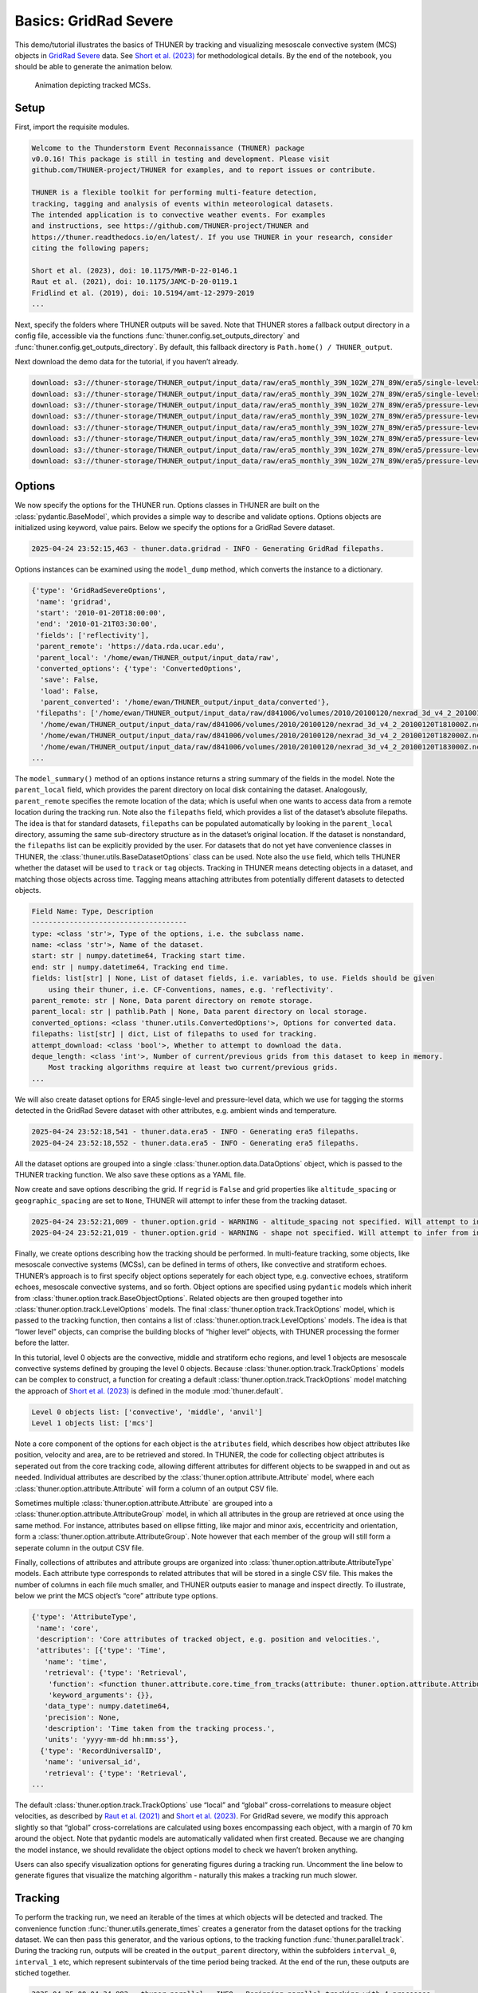 Basics: GridRad Severe
======================

This demo/tutorial illustrates the basics of THUNER by tracking and
visualizing mesoscale convective system (MCS) objects in `GridRad
Severe <https://doi.org/10.5065/2B46-1A97>`__ data. See `Short et
al. (2023) <https://doi.org/10.1175/MWR-D-22-0146.1>`__ for
methodological details. By the end of the notebook, you should be able
to generate the animation below.

.. figure::
   https://raw.githubusercontent.com/THUNER-project/THUNER/refs/heads/main/gallery/mcs_gridrad_20100120.gif
   :alt: Animation depicting tracked MCSs.

   Animation depicting tracked MCSs.

Setup
-----

First, import the requisite modules.

.. code-block:: python3
    :linenos:

    """GridRad Severe demo/test."""
    
    %load_ext autoreload
    %autoreload 2
    
    import shutil
    import yaml
    import numpy as np
    import xarray as xr
    import thuner.data as data
    import thuner.option as option
    import thuner.analyze as analyze
    import thuner.parallel as parallel
    import thuner.visualize as visualize
    import thuner.attribute as attribute
    import thuner.default as default
    import thuner.config as config
    import thuner.utils as utils

.. code-block:: text

    
    Welcome to the Thunderstorm Event Reconnaissance (THUNER) package 
    v0.0.16! This package is still in testing and development. Please visit 
    github.com/THUNER-project/THUNER for examples, and to report issues or contribute.
     
    THUNER is a flexible toolkit for performing multi-feature detection, 
    tracking, tagging and analysis of events within meteorological datasets. 
    The intended application is to convective weather events. For examples 
    and instructions, see https://github.com/THUNER-project/THUNER and 
    https://thuner.readthedocs.io/en/latest/. If you use THUNER in your research, consider 
    citing the following papers;
    
    Short et al. (2023), doi: 10.1175/MWR-D-22-0146.1
    Raut et al. (2021), doi: 10.1175/JAMC-D-20-0119.1
    Fridlind et al. (2019), doi: 10.5194/amt-12-2979-2019
    ...

Next, specify the folders where THUNER outputs will be saved. Note that
THUNER stores a fallback output directory in a config file, accessible
via the functions :func:`thuner.config.set_outputs_directory` and
:func:`thuner.config.get_outputs_directory`. By default, this fallback
directory is ``Path.home() / THUNER_output``.

.. code-block:: python3
    :linenos:

    # Parent directory for saving outputs
    base_local = config.get_outputs_directory()
    output_parent = base_local / f"runs/gridrad/gridrad_demo"
    options_directory = output_parent / "options"
    visualize_directory = output_parent / "visualize"
    
    # Delete the output directory for the run if it already exists
    if output_parent.exists():
        shutil.rmtree(output_parent)

Next download the demo data for the tutorial, if you haven’t already.

.. code-block:: python3
    :linenos:

    # Download the demo data
    remote_directory = "s3://thuner-storage/THUNER_output/input_data/raw/d81006"
    data.get_demo_data(base_local, remote_directory)
    remote_directory = "s3://thuner-storage/THUNER_output/input_data/raw/"
    remote_directory += "era5_monthly_39N_102W_27N_89W"
    data.get_demo_data(base_local, remote_directory)

.. code-block:: text

    download: s3://thuner-storage/THUNER_output/input_data/raw/era5_monthly_39N_102W_27N_89W/era5/single-levels/reanalysis/cape/2010/cape_era5_oper_sfc_20100101-20100131.nc to ../../../THUNER_output/THUNER_output/input_data/raw/era5_monthly_39N_102W_27N_89W/era5/single-levels/reanalysis/cape/2010/cape_era5_oper_sfc_20100101-20100131.nc
    download: s3://thuner-storage/THUNER_output/input_data/raw/era5_monthly_39N_102W_27N_89W/era5/single-levels/reanalysis/cin/2010/cin_era5_oper_sfc_20100101-20100131.nc to ../../../THUNER_output/THUNER_output/input_data/raw/era5_monthly_39N_102W_27N_89W/era5/single-levels/reanalysis/cin/2010/cin_era5_oper_sfc_20100101-20100131.nc
    download: s3://thuner-storage/THUNER_output/input_data/raw/era5_monthly_39N_102W_27N_89W/era5/pressure-levels/reanalysis/v/2010/v_era5_oper_pl_20100101-20100131.nc to ../../../THUNER_output/THUNER_output/input_data/raw/era5_monthly_39N_102W_27N_89W/era5/pressure-levels/reanalysis/v/2010/v_era5_oper_pl_20100101-20100131.nc
    download: s3://thuner-storage/THUNER_output/input_data/raw/era5_monthly_39N_102W_27N_89W/era5/pressure-levels/reanalysis/q/2010/q_era5_oper_pl_20100101-20100131.nc to ../../../THUNER_output/THUNER_output/input_data/raw/era5_monthly_39N_102W_27N_89W/era5/pressure-levels/reanalysis/q/2010/q_era5_oper_pl_20100101-20100131.nc
    download: s3://thuner-storage/THUNER_output/input_data/raw/era5_monthly_39N_102W_27N_89W/era5/pressure-levels/reanalysis/u/2010/u_era5_oper_pl_20100101-20100131.nc to ../../../THUNER_output/THUNER_output/input_data/raw/era5_monthly_39N_102W_27N_89W/era5/pressure-levels/reanalysis/u/2010/u_era5_oper_pl_20100101-20100131.nc
    download: s3://thuner-storage/THUNER_output/input_data/raw/era5_monthly_39N_102W_27N_89W/era5/pressure-levels/reanalysis/z/2010/z_era5_oper_pl_20100101-20100131.nc to ../../../THUNER_output/THUNER_output/input_data/raw/era5_monthly_39N_102W_27N_89W/era5/pressure-levels/reanalysis/z/2010/z_era5_oper_pl_20100101-20100131.nc
    download: s3://thuner-storage/THUNER_output/input_data/raw/era5_monthly_39N_102W_27N_89W/era5/pressure-levels/reanalysis/t/2010/t_era5_oper_pl_20100101-20100131.nc to ../../../THUNER_output/THUNER_output/input_data/raw/era5_monthly_39N_102W_27N_89W/era5/pressure-levels/reanalysis/t/2010/t_era5_oper_pl_20100101-20100131.nc
    download: s3://thuner-storage/THUNER_output/input_data/raw/era5_monthly_39N_102W_27N_89W/era5/pressure-levels/reanalysis/r/2010/r_era5_oper_pl_20100101-20100131.nc to ../../../THUNER_output/THUNER_output/input_data/raw/era5_monthly_39N_102W_27N_89W/era5/pressure-levels/reanalysis/r/2010/r_era5_oper_pl_20100101-20100131.nc

Options
-------

We now specify the options for the THUNER run. Options classes in THUNER
are built on the :class:`pydantic.BaseModel`, which provides a simple way to
describe and validate options. Options objects are initialized using
keyword, value pairs. Below we specify the options for a GridRad Severe
dataset.

.. code-block:: python3
    :linenos:

    # Uncomment the line below to download the demo data if not already present
    # data.get_demo_data()
    event_directories = data.gridrad.get_event_directories(year=2010, base_local=base_local)
    event_directory = event_directories[0] # Take the first event from 2010 for the demo
    # Get the start and end times of the event, and the date of the event start
    start, end, event_start = data.gridrad.get_event_times(event_directory)
    times_dict = {"start": start, "end": end}
    gridrad_dict = {"event_start": event_start}
    gridrad_options = data.gridrad.GridRadSevereOptions(**times_dict, **gridrad_dict)

.. code-block:: text

    2025-04-24 23:52:15,463 - thuner.data.gridrad - INFO - Generating GridRad filepaths.

Options instances can be examined using the ``model_dump`` method, which
converts the instance to a dictionary.

.. code-block:: python3
    :linenos:

    gridrad_options.model_dump()

.. code-block:: text

    {'type': 'GridRadSevereOptions',
     'name': 'gridrad',
     'start': '2010-01-20T18:00:00',
     'end': '2010-01-21T03:30:00',
     'fields': ['reflectivity'],
     'parent_remote': 'https://data.rda.ucar.edu',
     'parent_local': '/home/ewan/THUNER_output/input_data/raw',
     'converted_options': {'type': 'ConvertedOptions',
      'save': False,
      'load': False,
      'parent_converted': '/home/ewan/THUNER_output/input_data/converted'},
     'filepaths': ['/home/ewan/THUNER_output/input_data/raw/d841006/volumes/2010/20100120/nexrad_3d_v4_2_20100120T180000Z.nc',
      '/home/ewan/THUNER_output/input_data/raw/d841006/volumes/2010/20100120/nexrad_3d_v4_2_20100120T181000Z.nc',
      '/home/ewan/THUNER_output/input_data/raw/d841006/volumes/2010/20100120/nexrad_3d_v4_2_20100120T182000Z.nc',
      '/home/ewan/THUNER_output/input_data/raw/d841006/volumes/2010/20100120/nexrad_3d_v4_2_20100120T183000Z.nc',
    ...

The ``model_summary()`` method of an options instance returns a string
summary of the fields in the model. Note the ``parent_local`` field,
which provides the parent directory on local disk containing the
dataset. Analogously, ``parent_remote`` specifies the remote location of
the data; which is useful when one wants to access data from a remote
location during the tracking run. Note also the ``filepaths`` field,
which provides a list of the dataset’s absolute filepaths. The idea is
that for standard datasets, ``filepaths`` can be populated automatically
by looking in the ``parent_local`` directory, assuming the same
sub-directory structure as in the dataset’s original location. If the
dataset is nonstandard, the ``filepaths`` list can be explicitly
provided by the user. For datasets that do not yet have convenience
classes in THUNER, the :class:`thuner.utils.BaseDatasetOptions` class can be
used. Note also the ``use`` field, which tells THUNER whether the
dataset will be used to ``track`` or ``tag`` objects. Tracking in THUNER
means detecting objects in a dataset, and matching those objects across
time. Tagging means attaching attributes from potentially different
datasets to detected objects.

.. code-block:: python3
    :linenos:

    print(gridrad_options.model_summary())

.. code-block:: text

    Field Name: Type, Description
    -------------------------------------
    type: <class 'str'>, Type of the options, i.e. the subclass name.
    name: <class 'str'>, Name of the dataset.
    start: str | numpy.datetime64, Tracking start time.
    end: str | numpy.datetime64, Tracking end time.
    fields: list[str] | None, List of dataset fields, i.e. variables, to use. Fields should be given 
        using their thuner, i.e. CF-Conventions, names, e.g. 'reflectivity'.
    parent_remote: str | None, Data parent directory on remote storage.
    parent_local: str | pathlib.Path | None, Data parent directory on local storage.
    converted_options: <class 'thuner.utils.ConvertedOptions'>, Options for converted data.
    filepaths: list[str] | dict, List of filepaths to used for tracking.
    attempt_download: <class 'bool'>, Whether to attempt to download the data.
    deque_length: <class 'int'>, Number of current/previous grids from this dataset to keep in memory. 
        Most tracking algorithms require at least two current/previous grids.
    ...

We will also create dataset options for ERA5 single-level and
pressure-level data, which we use for tagging the storms detected in the
GridRad Severe dataset with other attributes, e.g. ambient winds and
temperature.

.. code-block:: python3
    :linenos:

    era5_dict = {"latitude_range": [27, 39], "longitude_range": [-102, -89]}
    era5_pl_options = data.era5.ERA5Options(**times_dict, **era5_dict)
    era5_dict.update({"data_format": "single-levels"})
    era5_sl_options = data.era5.ERA5Options(**times_dict, **era5_dict)

.. code-block:: text

    2025-04-24 23:52:18,541 - thuner.data.era5 - INFO - Generating era5 filepaths.
    2025-04-24 23:52:18,552 - thuner.data.era5 - INFO - Generating era5 filepaths.

All the dataset options are grouped into a single
:class:`thuner.option.data.DataOptions` object, which is passed to the THUNER
tracking function. We also save these options as a YAML file.

.. code-block:: python3
    :linenos:

    datasets = [gridrad_options, era5_pl_options, era5_sl_options]
    data_options = option.data.DataOptions(datasets=datasets)
    data_options.to_yaml(options_directory / "data.yml")

Now create and save options describing the grid. If ``regrid`` is
``False`` and grid properties like ``altitude_spacing`` or
``geographic_spacing`` are set to ``None``, THUNER will attempt to infer
these from the tracking dataset.

.. code-block:: python3
    :linenos:

    # Create and save the grid_options dictionary
    kwargs = {"name": "geographic", "regrid": False, "altitude_spacing": None}
    kwargs.update({"geographic_spacing": None})
    grid_options = option.grid.GridOptions(**kwargs)
    grid_options.to_yaml(options_directory / "grid.yml")

.. code-block:: text

    2025-04-24 23:52:21,009 - thuner.option.grid - WARNING - altitude_spacing not specified. Will attempt to infer from input.
    2025-04-24 23:52:21,019 - thuner.option.grid - WARNING - shape not specified. Will attempt to infer from input.

Finally, we create options describing how the tracking should be
performed. In multi-feature tracking, some objects, like mesoscale
convective systems (MCSs), can be defined in terms of others, like
convective and stratiform echoes. THUNER’s approach is to first specify
object options seperately for each object type, e.g. convective echoes,
stratiform echoes, mesoscale convective systems, and so forth. Object
options are specified using ``pydantic`` models which inherit from
:class:`thuner.option.track.BaseObjectOptions`. Related objects are then
grouped together into :class:`thuner.option.track.LevelOptions` models. The
final :class:`thuner.option.track.TrackOptions` model, which is passed to the
tracking function, then contains a list of
:class:`thuner.option.track.LevelOptions` models. The idea is that “lower
level” objects, can comprise the building blocks of “higher level”
objects, with THUNER processing the former before the latter.

In this tutorial, level 0 objects are the convective, middle and
stratiform echo regions, and level 1 objects are mesoscale convective
systems defined by grouping the level 0 objects. Because
:class:`thuner.option.track.TrackOptions` models can be complex to construct,
a function for creating a default :class:`thuner.option.track.TrackOptions`
model matching the approach of `Short et
al. (2023) <https://doi.org/10.1175/MWR-D-22-0146.1>`__ is defined in
the module :mod:`thuner.default`.

.. code-block:: python3
    :linenos:

    # Create the track_options dictionary
    track_options = default.track(dataset_name="gridrad")
    # Show the options for the level 0 objects
    print(f"Level 0 objects list: {track_options.levels[0].object_names}")
    # Show the options for the level 1 objects
    print(f"Level 1 objects list: {track_options.levels[1].object_names}")

.. code-block:: text

    Level 0 objects list: ['convective', 'middle', 'anvil']
    Level 1 objects list: ['mcs']

Note a core component of the options for each object is the
``atributes`` field, which describes how object attributes like
position, velocity and area, are to be retrieved and stored. In THUNER,
the code for collecting object attributes is seperated out from the core
tracking code, allowing different attributes for different objects to be
swapped in and out as needed. Individual attributes are described by the
:class:`thuner.option.attribute.Attribute` model, where each
:class:`thuner.option.attribute.Attribute` will form a column of an output
CSV file.

Sometimes multiple :class:`thuner.option.attribute.Attribute` are grouped
into a :class:`thuner.option.attribute.AttributeGroup` model, in which all
attributes in the group are retrieved at once using the same method. For
instance, attributes based on ellipse fitting, like major and minor
axis, eccentricity and orientation, form a
:class:`thuner.option.attribute.AttributeGroup`. Note however that each
member of the group will still form a seperate column in the output CSV
file.

Finally, collections of attributes and attribute groups are organized
into :class:`thuner.option.attribute.AttributeType` models. Each attribute
type corresponds to related attributes that will be stored in a single
CSV file. This makes the number of columns in each file much smaller,
and THUNER outputs easier to manage and inspect directly. To illustrate,
below we print the MCS object’s “core” attribute type options.

.. code-block:: python3
    :linenos:

    # Show the options for mcs coordinate attributes
    mcs_attributes = track_options.object_by_name("mcs").attributes
    core_mcs_attributes = mcs_attributes.attribute_type_by_name("core")
    core_mcs_attributes.model_dump()

.. code-block:: text

    {'type': 'AttributeType',
     'name': 'core',
     'description': 'Core attributes of tracked object, e.g. position and velocities.',
     'attributes': [{'type': 'Time',
       'name': 'time',
       'retrieval': {'type': 'Retrieval',
        'function': <function thuner.attribute.core.time_from_tracks(attribute: thuner.option.attribute.Attribute, object_tracks)>,
        'keyword_arguments': {}},
       'data_type': numpy.datetime64,
       'precision': None,
       'description': 'Time taken from the tracking process.',
       'units': 'yyyy-mm-dd hh:mm:ss'},
      {'type': 'RecordUniversalID',
       'name': 'universal_id',
       'retrieval': {'type': 'Retrieval',
    ...

The default :class:`thuner.option.track.TrackOptions` use “local” and
“global” cross-correlations to measure object velocities, as described
by `Raut et al. (2021) <https://doi.org/10.1175/JAMC-D-20-0119.1>`__ and
`Short et al. (2023) <https://doi.org/10.1175/MWR-D-22-0146.1>`__. For
GridRad severe, we modify this approach slightly so that “global”
cross-correlations are calculated using boxes encompassing each object,
with a margin of 70 km around the object. Note that pydantic models are
automatically validated when first created. Because we are changing the
model instance, we should revalidate the object options model to check
we haven’t broken anything.

.. code-block:: python3
    :linenos:

    track_options.levels[1].objects[0].tracking.unique_global_flow = False
    track_options.levels[1].objects[0].tracking.global_flow_margin = 70
    track_options.levels[1].objects[0].revalidate()
    track_options.to_yaml(options_directory / "track.yml")

Users can also specify visualization options for generating figures
during a tracking run. Uncomment the line below to generate figures that
visualize the matching algorithm - naturally this makes a tracking run
much slower.

.. code-block:: python3
    :linenos:

    visualize_options = None
    # visualize_options = default.runtime(visualize_directory=visualize_directory)
    # visualize_options.to_yaml(options_directory / "visualize.yml")

Tracking
--------

To perform the tracking run, we need an iterable of the times at which
objects will be detected and tracked. The convenience function
:func:`thuner.utils.generate_times` creates a generator from the dataset
options for the tracking dataset. We can then pass this generator, and
the various options, to the tracking function :func:`thuner.parallel.track`.
During the tracking run, outputs will be created in the
``output_parent`` directory, within the subfolders ``interval_0``,
``interval_1`` etc, which represent subintervals of the time period
being tracked. At the end of the run, these outputs are stiched
together.

.. code-block:: python3
    :linenos:

    times = utils.generate_times(data_options.dataset_by_name("gridrad").filepaths)
    args = [times, data_options, grid_options, track_options, visualize_options]
    num_processes = 4 # If visualize_options is not None, num_processes must be 1
    kwargs = {"output_directory": output_parent, "num_processes": num_processes}
    # In parallel tracking runs, we need to tell the tracking function which dataset to use
    # for tracking, so the subinterval data_options can be generated correctly
    kwargs.update({"dataset_name": "gridrad"})
    parallel.track(*args, **kwargs)

.. code-block:: text

    2025-04-25 00:04:34,883 - thuner.parallel - INFO - Beginning parallel tracking with 4 processes.
    2025-04-25 00:04:41,830 - thuner.track.track - INFO - Beginning thuner tracking. Saving output to /home/ewan/THUNER_output/runs/gridrad/gridrad_demo/interval_0.
    2025-04-25 00:04:41,844 - thuner.track.track - INFO - Beginning thuner tracking. Saving output to /home/ewan/THUNER_output/runs/gridrad/gridrad_demo/interval_1.
    2025-04-25 00:04:42,208 - thuner.track.track - INFO - Beginning thuner tracking. Saving output to /home/ewan/THUNER_output/runs/gridrad/gridrad_demo/interval_2.
    2025-04-25 00:04:42,523 - thuner.track.track - INFO - Processing 2010-01-20T18:00:00.
    2025-04-25 00:04:42,524 - thuner.utils - INFO - Updating gridrad input record for 2010-01-20T18:00:00.
    2025-04-25 00:04:42,645 - thuner.track.track - INFO - Processing 2010-01-20T20:20:00.
    2025-04-25 00:04:42,646 - thuner.utils - INFO - Updating gridrad input record for 2010-01-20T20:20:00.
    2025-04-25 00:04:42,689 - thuner.track.track - INFO - Beginning thuner tracking. Saving output to /home/ewan/THUNER_output/runs/gridrad/gridrad_demo/interval_3.
    2025-04-25 00:04:42,940 - thuner.track.track - INFO - Processing 2010-01-20T22:40:00.
    2025-04-25 00:04:42,952 - thuner.utils - INFO - Updating gridrad input record for 2010-01-20T22:40:00.
    2025-04-25 00:04:43,968 - thuner.track.track - INFO - Processing 2010-01-21T01:00:00.
    2025-04-25 00:04:43,971 - thuner.utils - INFO - Updating gridrad input record for 2010-01-21T01:00:00.
    2025-04-25 00:04:48,608 - thuner.track.track - INFO - Processing hierarchy level 0.
    2025-04-25 00:04:48,609 - thuner.track.track - INFO - Tracking convective.
    ...

The outputs of the tracking run are saved in the ``output_parent``
directory. The options for the run are saved in human-readable YAML
files within the ``options`` directory. For reproducibility, Python
objects can be rebuilt from these YAML files by reading the YAML, and
passing this to the appropriate ``pydantic`` model.

.. code-block:: python3
    :linenos:

    with open(options_directory / "data.yml", "r") as f:
        data_options = option.data.DataOptions(**yaml.safe_load(f))
        # Note yaml.safe_load(f) is a dictionary.
        # Prepending with ** unpacks the dictionary into keyword/argument pairs.
    data_options.model_dump()

.. code-block:: text

    {'type': 'DataOptions',
     'datasets': [{'type': 'GridRadSevereOptions',
       'name': 'gridrad',
       'start': '2010-01-20T18:00:00',
       'end': '2010-01-21T03:30:00',
       'fields': ['reflectivity'],
       'parent_remote': 'https://data.rda.ucar.edu',
       'parent_local': '/home/ewan/THUNER_output/input_data/raw',
       'converted_options': {'type': 'ConvertedOptions',
        'save': False,
        'load': False,
        'parent_converted': '/home/ewan/THUNER_output/input_data/converted'},
       'filepaths': ['/home/ewan/THUNER_output/input_data/raw/d841006/volumes/2010/20100120/nexrad_3d_v4_2_20100120T180000Z.nc',
        '/home/ewan/THUNER_output/input_data/raw/d841006/volumes/2010/20100120/nexrad_3d_v4_2_20100120T181000Z.nc',
        '/home/ewan/THUNER_output/input_data/raw/d841006/volumes/2010/20100120/nexrad_3d_v4_2_20100120T182000Z.nc',
    ...

The convenience function ``thuner.analyze.utils.read_options`` reloads
all options in the above way, storing the different options in a
dictionary.

.. code-block:: python3
    :linenos:

    all_options = analyze.utils.read_options(output_parent)
    all_options["data"].model_dump()

.. code-block:: text

    2025-04-25 00:16:57,754 - thuner.option.grid - WARNING - altitude_spacing not specified. Will attempt to infer from input.
    2025-04-25 00:16:57,755 - thuner.option.grid - WARNING - shape not specified. Will attempt to infer from input.

.. code-block:: text

    {'type': 'DataOptions',
     'datasets': [{'type': 'GridRadSevereOptions',
       'name': 'gridrad',
       'start': '2010-01-20T18:00:00',
       'end': '2010-01-21T03:30:00',
       'fields': ['reflectivity'],
       'parent_remote': 'https://data.rda.ucar.edu',
       'parent_local': '/home/ewan/THUNER_output/input_data/raw',
       'converted_options': {'type': 'ConvertedOptions',
        'save': False,
        'load': False,
        'parent_converted': '/home/ewan/THUNER_output/input_data/converted'},
       'filepaths': ['/home/ewan/THUNER_output/input_data/raw/d841006/volumes/2010/20100120/nexrad_3d_v4_2_20100120T180000Z.nc',
        '/home/ewan/THUNER_output/input_data/raw/d841006/volumes/2010/20100120/nexrad_3d_v4_2_20100120T181000Z.nc',
        '/home/ewan/THUNER_output/input_data/raw/d841006/volumes/2010/20100120/nexrad_3d_v4_2_20100120T182000Z.nc',
    ...

Object attributes, e.g. MCS position, area and velocity, are saved as
CSV files in nested subfolders. Attribute metadata is recorded in YAML
files. One can then load attribute data using ``pandas.read_csv``. One
can also create an appropriately formatted :class:`pandas.DataFrame` using
the convenience function :func:`thuner.attribute.utils.read_attribute_csv`.

.. code-block:: python3
    :linenos:

    core = attribute.utils.read_attribute_csv(output_parent / "attributes/mcs/core.csv")
    print(core.head(20).to_string())

.. code-block:: text

                                     parents  latitude  longitude    area  u_flow  v_flow  u_displacement  v_displacement  echo_top_height
    time                universal_id                                                                                                      
    2010-01-20 18:00:00 1                NaN   30.8229   270.1562   598.6     8.3     7.7            13.3             0.0          13000.0
                        2                NaN   31.6979   270.6979   981.0     9.9     3.9            16.5             0.0          13000.0
    2010-01-20 18:10:00 1                NaN   30.8229   270.2396   589.3    10.0     7.7             3.3            -3.8          12000.0
                        2                NaN   31.6979   270.8021  1053.8     9.9     7.7             NaN             NaN          13000.0
    2010-01-20 18:20:00 1                NaN   30.8021   270.2604   736.9    10.0     7.7            23.3             7.7          13000.0
    2010-01-20 18:30:00 1                NaN   30.8438   270.4062   492.5    16.6     7.7             3.3            11.5          12000.0
    2010-01-20 18:40:00 1                NaN   30.9062   270.4271   460.0    10.0     7.7             NaN             NaN          12000.0
    2010-01-20 18:50:00 3                NaN   29.3854   269.5312   546.4    10.1    11.5             6.7             7.7          14000.0
    2010-01-20 19:00:00 3                NaN   29.4271   269.5729   597.5     6.7     7.7             NaN             NaN          14000.0
                        4                NaN   30.2812   267.0312   486.1    15.0     9.6            13.4            15.4          13000.0
    2010-01-20 19:10:00 4                NaN   30.3646   267.1146   619.8    10.0    11.6            13.3             7.7          13000.0
    2010-01-20 19:20:00 4                NaN   30.4062   267.1979   739.8    13.3     7.7             NaN             NaN          14000.0
    2010-01-20 21:20:00 5                NaN   31.2188   268.4896   779.4     8.3     3.9            23.2             0.0          14000.0
    ...

Records of the filepaths corresponding to each time of the tracking run
are saved in the ``records`` folder. These records are useful for
generating figures after a tracking run.

.. code-block:: python3
    :linenos:

    filepath = output_parent / "records/filepaths/gridrad.csv" 
    records = attribute.utils.read_attribute_csv(filepath)
    print(records.head(20).to_string())

.. code-block:: text

                                                                                                                          gridrad
    time                                                                                                                         
    2010-01-20 18:00:00  /home/ewan/THUNER_output/input_data/raw/d841006/volumes/2010/20100120/nexrad_3d_v4_2_20100120T180000Z.nc
    2010-01-20 18:10:00  /home/ewan/THUNER_output/input_data/raw/d841006/volumes/2010/20100120/nexrad_3d_v4_2_20100120T181000Z.nc
    2010-01-20 18:20:00  /home/ewan/THUNER_output/input_data/raw/d841006/volumes/2010/20100120/nexrad_3d_v4_2_20100120T182000Z.nc
    2010-01-20 18:30:00  /home/ewan/THUNER_output/input_data/raw/d841006/volumes/2010/20100120/nexrad_3d_v4_2_20100120T183000Z.nc
    2010-01-20 18:40:00  /home/ewan/THUNER_output/input_data/raw/d841006/volumes/2010/20100120/nexrad_3d_v4_2_20100120T184000Z.nc
    2010-01-20 18:50:00  /home/ewan/THUNER_output/input_data/raw/d841006/volumes/2010/20100120/nexrad_3d_v4_2_20100120T185000Z.nc
    2010-01-20 19:00:00  /home/ewan/THUNER_output/input_data/raw/d841006/volumes/2010/20100120/nexrad_3d_v4_2_20100120T190000Z.nc
    2010-01-20 19:10:00  /home/ewan/THUNER_output/input_data/raw/d841006/volumes/2010/20100120/nexrad_3d_v4_2_20100120T191000Z.nc
    2010-01-20 19:20:00  /home/ewan/THUNER_output/input_data/raw/d841006/volumes/2010/20100120/nexrad_3d_v4_2_20100120T192000Z.nc
    2010-01-20 19:30:00  /home/ewan/THUNER_output/input_data/raw/d841006/volumes/2010/20100120/nexrad_3d_v4_2_20100120T193000Z.nc
    2010-01-20 19:40:00  /home/ewan/THUNER_output/input_data/raw/d841006/volumes/2010/20100120/nexrad_3d_v4_2_20100120T194000Z.nc
    2010-01-20 19:50:00  /home/ewan/THUNER_output/input_data/raw/d841006/volumes/2010/20100120/nexrad_3d_v4_2_20100120T195000Z.nc
    2010-01-20 20:00:00  /home/ewan/THUNER_output/input_data/raw/d841006/volumes/2010/20100120/nexrad_3d_v4_2_20100120T200000Z.nc
    ...

Object masks are saved as ZARR files, which can be read using
:mod:`xarray`.

.. code-block:: python3
    :linenos:

    xr.open_dataset(output_parent / "masks/mcs.zarr").info()

.. code-block:: text

    xarray.Dataset {
    dimensions:
    	time = 57 ;
    	latitude = 576 ;
    	longitude = 624 ;
    
    variables:
    	uint32 anvil_mask(time, latitude, longitude) ;
    	uint32 convective_mask(time, latitude, longitude) ;
    	float32 latitude(latitude) ;
    	float32 longitude(longitude) ;
    	uint32 middle_mask(time, latitude, longitude) ;
    	datetime64[ns] time(time) ;
    
    // global attributes:
    ...

Analysis and Visualization
--------------------------

We can then perform analysis on the tracking run outputs. Below we
perform the MCS classifications discussed by `Short et
al. (2023) <https://doi.org/10.1175/MWR-D-22-0146.1>`__.

.. code-block:: python3
    :linenos:

    analysis_options = analyze.mcs.AnalysisOptions()
    analyze.mcs.process_velocities(output_parent, profile_dataset="era5_pl")
    analyze.mcs.quality_control(output_parent, analysis_options)
    analyze.mcs.classify_all(output_parent, analysis_options)
    filepath = output_parent / "analysis/classification.csv"
    classifications = attribute.utils.read_attribute_csv(filepath)
    print("\n" + classifications.head(20).to_string())

.. code-block:: text

    2025-04-25 00:17:05,742 - thuner.option.grid - WARNING - altitude_spacing not specified. Will attempt to infer from input.
    2025-04-25 00:17:05,744 - thuner.option.grid - WARNING - shape not specified. Will attempt to infer from input.
    2025-04-25 00:17:06,105 - thuner.option.grid - WARNING - altitude_spacing not specified. Will attempt to infer from input.
    2025-04-25 00:17:06,106 - thuner.option.grid - WARNING - shape not specified. Will attempt to infer from input.

.. code-block:: text

    
                                     stratiform_offset inflow relative_stratiform_offset                 tilt          propagation
    time                universal_id                                                                                              
    2010-01-20 18:00:00 1                      leading  right                       left           down-shear  shear-perpendicular
                        2                      leading  right                       left           down-shear  shear-perpendicular
    2010-01-20 18:10:00 1                      leading  right                       left           down-shear           down-shear
                        2                      leading  right                       left  shear-perpendicular  shear-perpendicular
    2010-01-20 18:20:00 1                      leading  right                       left           down-shear           down-shear
    2010-01-20 18:30:00 1                      leading  right                       left  shear-perpendicular  shear-perpendicular
    2010-01-20 18:40:00 1                      leading  right                       left           down-shear           down-shear
    2010-01-20 18:50:00 3                        right  right                       left           down-shear           down-shear
    2010-01-20 19:00:00 3                     trailing  right                    leading  shear-perpendicular           down-shear
                        4                      leading  right                    leading           down-shear           down-shear
    2010-01-20 19:10:00 4                        right  right                    leading           down-shear           down-shear
    2010-01-20 19:20:00 4                      leading  right                    leading           down-shear           down-shear
    ...

We can also generate figures and animations from the output. Below we
visualize the convective and stratiform regions of each MCS, displaying
each system’s velocity and stratiform-offset, and the boundaries of the
radar mosaic domain, as discussed by `Short et
al. (2023) <https://doi.org/10.1175/MWR-D-22-0146.1>`__. By default,
figures and animations are saved in the ``output_parent`` directory in
the ``visualize`` folder. The code below should generate an animation
``mcs_gridrad_20100120.gif``, matching the animation provided at the
start of the notebook.

.. code-block:: python3
    :linenos:

    figure_name = f"mcs_gridrad_{event_start.replace('-', '')}"
    kwargs = {"name": figure_name, "style": "presentation"}
    kwargs.update({"attributes": ["velocity", "offset"]})
    figure_options = option.visualize.HorizontalAttributeOptions(**kwargs)
    start_time = np.datetime64(start)
    end_time = np.datetime64(end)
    args = [output_parent, start_time, end_time, figure_options]
    args_dict = {"parallel_figure": True, "dt": 7200, "by_date": False, "num_processes": 4}
    visualize.attribute.mcs_series(*args, **args_dict)

.. code-block:: text

    2025-04-25 00:17:08,359 - thuner.option.grid - WARNING - altitude_spacing not specified. Will attempt to infer from input.
    2025-04-25 00:17:08,360 - thuner.option.grid - WARNING - shape not specified. Will attempt to infer from input.
    2025-04-25 00:17:08,720 - thuner.visualize.attribute - INFO - Visualizing MCS at time 2010-01-20T18:00:00.000000000.
    2025-04-25 00:17:12,783 - thuner.option.grid - WARNING - altitude_spacing not specified. Will attempt to infer from input.
    2025-04-25 00:17:12,783 - thuner.option.grid - WARNING - shape not specified. Will attempt to infer from input.
    2025-04-25 00:17:14,097 - thuner.visualize.attribute - INFO - Saving mcs_gridrad_20100120 figure for 2010-01-20T18:00:00.000000000.
    2025-04-25 00:17:23,473 - thuner.visualize.attribute - INFO - Visualizing MCS at time 2010-01-20T18:20:00.000000000.
    2025-04-25 00:17:23,476 - thuner.visualize.attribute - INFO - Visualizing MCS at time 2010-01-20T18:30:00.000000000.
    2025-04-25 00:17:23,476 - thuner.visualize.attribute - INFO - Visualizing MCS at time 2010-01-20T18:10:00.000000000.
    2025-04-25 00:17:25,051 - thuner.visualize.attribute - INFO - Visualizing MCS at time 2010-01-20T18:40:00.000000000.
    2025-04-25 00:17:30,954 - thuner.option.grid - WARNING - altitude_spacing not specified. Will attempt to infer from input.
    2025-04-25 00:17:30,954 - thuner.option.grid - WARNING - shape not specified. Will attempt to infer from input.
    2025-04-25 00:17:31,311 - thuner.option.grid - WARNING - altitude_spacing not specified. Will attempt to infer from input.
    2025-04-25 00:17:31,311 - thuner.option.grid - WARNING - shape not specified. Will attempt to infer from input.
    2025-04-25 00:17:31,517 - thuner.option.grid - WARNING - altitude_spacing not specified. Will attempt to infer from input.
    ...